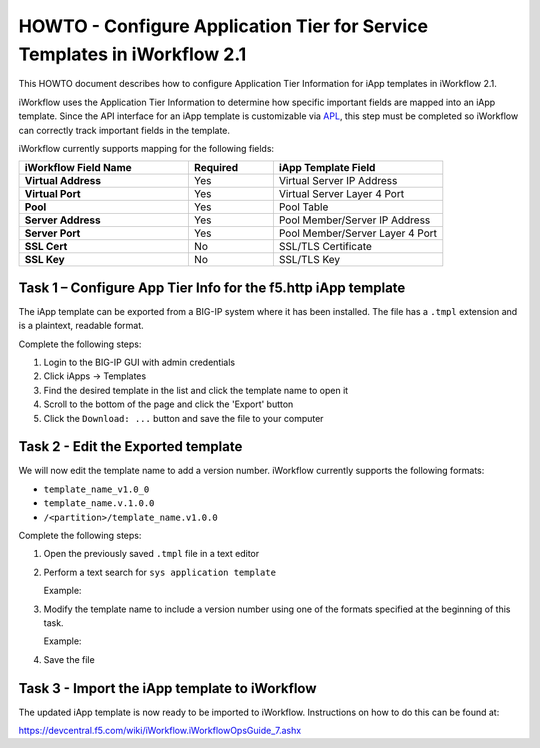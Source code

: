 .. _APL: https://devcentral.f5.com/wiki/iApp.APL.ashx

HOWTO - Configure Application Tier for Service Templates in iWorkflow 2.1
-------------------------------------------------------------------------

This HOWTO document describes how to configure Application Tier Information
for iApp templates in iWorkflow 2.1.

.. NOTE: Some iApp templates already include this information as part of the
   template.

iWorkflow uses the Application Tier Information to determine how specific
important fields are mapped into an iApp template.  Since the API interface
for an iApp template is customizable via APL_, this  step must be completed so
iWorkflow can correctly track important fields in the template.

iWorkflow currently supports mapping for the following fields:

.. list-table::
    :widths: 40 20 40
    :header-rows: 1
    :stub-columns: 1

    * - **iWorkflow Field Name**
      - **Required**
      - **iApp Template Field**
    * - Virtual Address
      - Yes
      - Virtual Server IP Address
    * - Virtual Port
      - Yes
      - Virtual Server Layer 4 Port
    * - Pool
      - Yes
      - Pool Table
    * - Server Address
      - Yes
      - Pool Member/Server IP Address
    * - Server Port
      - Yes
      - Pool Member/Server Layer 4 Port
    * - SSL Cert
      - No
      - SSL/TLS Certificate
    * - SSL Key
      - No
      - SSL/TLS Key

Task 1 – Configure App Tier Info for the f5.http iApp template
~~~~~~~~~~~~~~~~~~~~~~~~~~~~~~~~~~~~~~~~~~~~~~~~~~~~~~~~~~~~~~

The iApp template can be exported from a BIG-IP system where it has
been installed.  The file has a ``.tmpl`` extension and is a plaintext,
readable format.

Complete the following steps:

#. Login to the BIG-IP GUI with admin credentials
#. Click iApps -> Templates
#. Find the desired template in the list and click the template name
   to open it
#. Scroll to the bottom of the page and click the 'Export' button
#. Click the ``Download: ...`` button and save the file to your computer

Task 2 - Edit the Exported template
~~~~~~~~~~~~~~~~~~~~~~~~~~~~~~~~~~~

We will now edit the template name to add a version number.  iWorkflow
currently supports the following formats:

- ``template_name_v1.0_0``
- ``template_name.v.1.0.0``
- ``/<partition>/template_name.v1.0.0``

Complete the following steps:

#. Open the previously saved ``.tmpl`` file in a text editor
#. Perform a text search for ``sys application template``

   Example:

   .. code-block:: tcl
      :linenos:
      :emphasize-lines: 5

      cli admin-partitions {
          update-partition Common
      }

      sys application template my_template_name {
          actions {
              definition {
                  implementation {
#. Modify the template name to include a version number using one of the
   formats specified at the beginning of this task.

   Example:

   .. code-block:: tcl
      :linenos:
      :emphasize-lines: 5

      cli admin-partitions {
          update-partition Common
      }

      sys application template my_template_name.v1.0.0 {
          actions {
              definition {
                  implementation {
#. Save the file

Task 3 - Import the iApp template to iWorkflow
~~~~~~~~~~~~~~~~~~~~~~~~~~~~~~~~~~~~~~~~~~~~~~

The updated iApp template is now ready to be imported to iWorkflow.
Instructions on how to do this can be found at:

https://devcentral.f5.com/wiki/iWorkflow.iWorkflowOpsGuide_7.ashx

